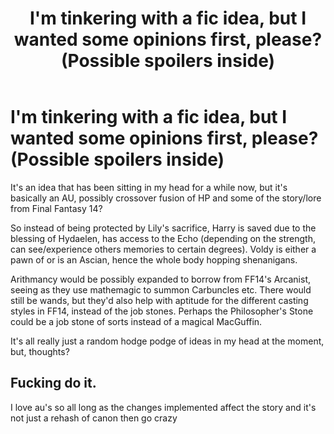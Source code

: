 #+TITLE: I'm tinkering with a fic idea, but I wanted some opinions first, please? (Possible spoilers inside)

* I'm tinkering with a fic idea, but I wanted some opinions first, please? (Possible spoilers inside)
:PROPERTIES:
:Author: Brosona
:Score: 2
:DateUnix: 1602472200.0
:DateShort: 2020-Oct-12
:FlairText: Discussion
:END:
It's an idea that has been sitting in my head for a while now, but it's basically an AU, possibly crossover fusion of HP and some of the story/lore from Final Fantasy 14?

So instead of being protected by Lily's sacrifice, Harry is saved due to the blessing of Hydaelen, has access to the Echo (depending on the strength, can see/experience others memories to certain degrees). Voldy is either a pawn of or is an Ascian, hence the whole body hopping shenanigans.

Arithmancy would be possibly expanded to borrow from FF14's Arcanist, seeing as they use mathemagic to summon Carbuncles etc. There would still be wands, but they'd also help with aptitude for the different casting styles in FF14, instead of the job stones. Perhaps the Philosopher's Stone could be a job stone of sorts instead of a magical MacGuffin.

It's all really just a random hodge podge of ideas in my head at the moment, but, thoughts?


** Fucking do it.

I love au's so all long as the changes implemented affect the story and it's not just a rehash of canon then go crazy
:PROPERTIES:
:Author: eprince200
:Score: 3
:DateUnix: 1602503311.0
:DateShort: 2020-Oct-12
:END:
